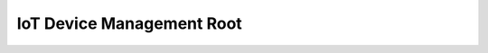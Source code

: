 IoT Device Management Root
==============================================================================

.. image:: /_static/aws-icons/arch/Internet-of-Things/AWS-IoT-Device-Management_64_5x.png
    :width: 128px

.. autotoctree::
    :maxdepth: 1
